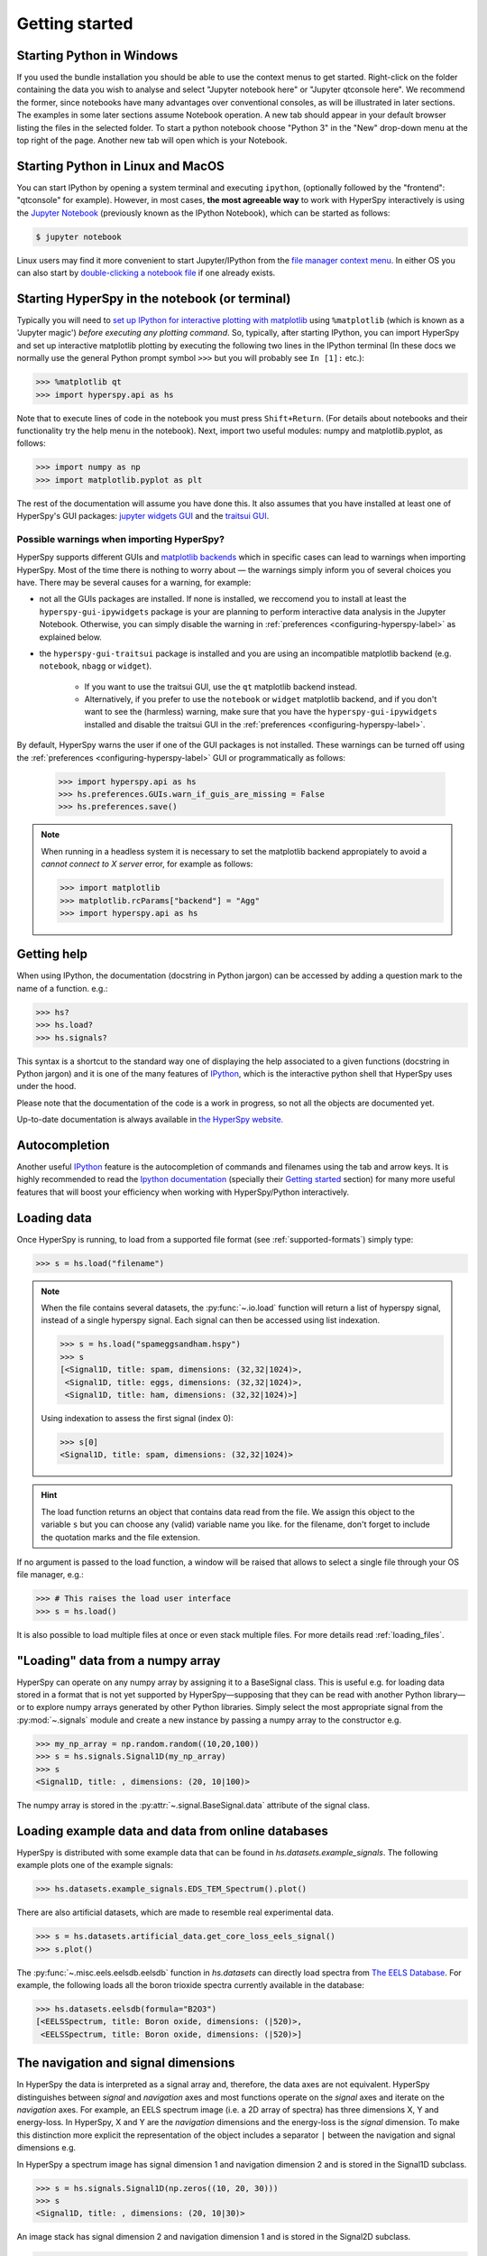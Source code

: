 Getting started
***************


.. _importing_hyperspy-label:

Starting Python in Windows
----------------------------
If you used the bundle installation you should be able to use the context menus
to get started. Right-click on the folder containing the data you wish to
analyse and select "Jupyter notebook here" or "Jupyter qtconsole here". We
recommend the former, since notebooks have many advantages over conventional
consoles, as will be illustrated in later sections. The examples in some later
sections assume Notebook operation. A new tab should appear in your default
browser listing the files in the selected folder. To start a python notebook
choose "Python 3" in the "New" drop-down menu at the top right of the page.
Another new tab will open which is your Notebook.

Starting Python in Linux and MacOS
------------------------------------

You can start IPython by opening a system terminal and executing ``ipython``,
(optionally followed by the "frontend": "qtconsole" for example). However, in
most cases, **the most agreeable way** to work with HyperSpy interactively
is using the `Jupyter Notebook <http://jupyter.org>`_ (previously known as
the IPython Notebook), which can be started as follows:

.. code-block:: bash

    $ jupyter notebook

Linux users may find it more convenient to start Jupyter/IPython from the
`file manager context menu <https://github.com/hyperspy/start_jupyter_cm>`_.
In either OS you can also start by `double-clicking a notebook file
<https://github.com/takluyver/nbopen>`_ if one already exists.

Starting HyperSpy in the notebook (or terminal)
-----------------------------------------------
Typically you will need to `set up IPython for interactive plotting with
matplotlib
<http://ipython.readthedocs.org/en/stable/interactive/plotting.html>`_ using
``%matplotlib`` (which is known as a 'Jupyter magic')
*before executing any plotting command*. So, typically, after starting
IPython, you can import HyperSpy and set up interactive matplotlib plotting by
executing the following two lines in the IPython terminal (In these docs we
normally use the general Python prompt symbol ``>>>`` but you will probably
see ``In [1]:`` etc.):

.. code-block:: python

   >>> %matplotlib qt
   >>> import hyperspy.api as hs

Note that to execute lines of code in the notebook you must press
``Shift+Return``. (For details about notebooks and their functionality try
the help menu in the notebook). Next, import two useful modules: numpy and
matplotlib.pyplot, as follows:

.. code-block:: python

   >>> import numpy as np
   >>> import matplotlib.pyplot as plt

The rest of the documentation will assume you have done this. It also assumes
that you have installed at least one of HyperSpy's GUI packages:
`jupyter widgets GUI <https://github.com/hyperspy/hyperspy_gui_ipywidgets>`_
and the
`traitsui GUI <https://github.com/hyperspy/hyperspy_gui_traitsui>`_.

Possible warnings when importing HyperSpy?
^^^^^^^^^^^^^^^^^^^^^^^^^^^^^^^^^^^^^^^^^^

HyperSpy supports different GUIs and 
`matplotlib backends <https://matplotlib.org/tutorials/introductory/usage.html#backends>`_ 
which in specific cases can lead to warnings when importing HyperSpy. Most of the time 
there is nothing to worry about — the warnings simply inform you of several choices you have.
There may be several causes for a warning, for example:

- not all the GUIs packages are installed. If none is installed, we reccomend you to install
  at least the ``hyperspy-gui-ipywidgets`` package is your are planning to perform interactive
  data analysis in the Jupyter Notebook. Otherwise, you can simply disable the warning in
  :ref:`preferences <configuring-hyperspy-label>` as explained below.
- the ``hyperspy-gui-traitsui`` package is installed and you are using an incompatible matplotlib
  backend (e.g. ``notebook``, ``nbagg`` or ``widget``).

   - If you want to use the traitsui GUI, use the ``qt`` matplotlib backend instead.
   - Alternatively, if you prefer to use the ``notebook`` or ``widget`` matplotlib backend,
     and if you don't want to see the (harmless) warning, make sure that you have the
     ``hyperspy-gui-ipywidgets`` installed and disable the traitsui
     GUI in the :ref:`preferences <configuring-hyperspy-label>`.


By default, HyperSpy warns the user if one of the GUI packages is not installed.
These warnings can be turned off using the
:ref:`preferences <configuring-hyperspy-label>` GUI or programmatically as follows:

    .. code-block:: python

       >>> import hyperspy.api as hs
       >>> hs.preferences.GUIs.warn_if_guis_are_missing = False
       >>> hs.preferences.save()


.. versionchanged:: v1.3
    HyperSpy works with all matplotlib backends, including the ``notebook`` 
    (also called ``nbAgg``) backend that enables interactive plotting embedded 
    in the jupyter notebook.


.. NOTE::

    When running in a  headless system it is necessary to set the matplotlib
    backend appropiately to avoid a `cannot connect to X server` error, for
    example as follows:

    .. code-block:: python

       >>> import matplotlib
       >>> matplotlib.rcParams["backend"] = "Agg"
       >>> import hyperspy.api as hs


Getting help
------------

When using IPython, the documentation (docstring in Python jargon) can be
accessed by adding a question mark to the name of a function. e.g.:

.. code-block:: none

   >>> hs?
   >>> hs.load?
   >>> hs.signals?

This syntax is a shortcut to the standard way one of displaying the help
associated to a given functions (docstring in Python jargon) and it is one of
the many features of `IPython <http://ipython.scipy.org/moin/>`_, which is the
interactive python shell that HyperSpy uses under the hood.

Please note that the documentation of the code is a work in progress, so not
all the objects are documented yet.

Up-to-date documentation is always available in `the HyperSpy website.
<http://hyperspy.org/documentation.html>`_


Autocompletion
--------------

Another useful `IPython <http://ipython.scipy.org/moin/>`_ feature is the
autocompletion of commands and filenames using the tab and arrow keys. It is
highly recommended to read the `Ipython documentation
<http://ipython.scipy.org/moin/Documentation>`_ (specially their `Getting
started <http://ipython.org/ipython-doc/stable/interactive/tutorial.html>`_
section) for many more useful features that will boost your efficiency when
working with HyperSpy/Python interactively.


Loading data
------------

Once HyperSpy is running, to load from a supported file format (see
:ref:`supported-formats`) simply type:

.. code-block:: python

    >>> s = hs.load("filename")

.. note::

   When the file contains several datasets, the :py:func:`~.io.load`  function
   will return a list of hyperspy signal, instead of a single hyperspy signal. 
   Each signal can then be accessed using list indexation.

   .. code-block:: python

      >>> s = hs.load("spameggsandham.hspy")
      >>> s
      [<Signal1D, title: spam, dimensions: (32,32|1024)>,
       <Signal1D, title: eggs, dimensions: (32,32|1024)>,
       <Signal1D, title: ham, dimensions: (32,32|1024)>]

   Using indexation to assess the first signal (index 0):
   
   .. code-block:: python

      >>> s[0]
      <Signal1D, title: spam, dimensions: (32,32|1024)>


.. HINT::

   The load function returns an object that contains data read from the file.
   We assign this object to the variable ``s`` but you can choose any (valid)
   variable name you like. for the filename, don\'t forget to include the
   quotation marks and the file extension.

If no argument is passed to the load function, a window will be raised that
allows to select a single file through your OS file manager, e.g.:

.. code-block:: python

    >>> # This raises the load user interface
    >>> s = hs.load()

It is also possible to load multiple files at once or even stack multiple
files. For more details read :ref:`loading_files`.

"Loading" data from a numpy array
---------------------------------

HyperSpy can operate on any numpy array by assigning it to a BaseSignal class.
This is useful e.g. for loading data stored in a format that is not yet
supported by HyperSpy—supposing that they can be read with another Python
library—or to explore numpy arrays generated by other Python
libraries. Simply select the most appropriate signal from the
:py:mod:`~.signals` module and create a new instance by passing a numpy array
to the constructor e.g.

.. code-block:: python

    >>> my_np_array = np.random.random((10,20,100))
    >>> s = hs.signals.Signal1D(my_np_array)
    >>> s
    <Signal1D, title: , dimensions: (20, 10|100)>

The numpy array is stored in the :py:attr:`~.signal.BaseSignal.data` attribute
of the signal class.

.. _example-data-label:

Loading example data and data from online databases
---------------------------------------------------

HyperSpy is distributed with some example data that can be found in
`hs.datasets.example_signals`. The following example plots one of the example
signals:

.. code-block:: python

    >>> hs.datasets.example_signals.EDS_TEM_Spectrum().plot()

.. versionadded:: 1.4
    :py:mod:`~.datasets.artificial_data`

There are also artificial datasets, which are made to resemble real
experimental data.

.. code-block:: python

    >>> s = hs.datasets.artificial_data.get_core_loss_eels_signal()
    >>> s.plot()

.. _eelsdb-label:

The :py:func:`~.misc.eels.eelsdb.eelsdb` function in `hs.datasets` can
directly load spectra from `The EELS Database <http://eelsdb.eu>`_. For
example, the following loads all the boron trioxide spectra currently
available in the database:

.. code-block:: python

    >>> hs.datasets.eelsdb(formula="B2O3")
    [<EELSSpectrum, title: Boron oxide, dimensions: (|520)>,
     <EELSSpectrum, title: Boron oxide, dimensions: (|520)>]


The navigation and signal dimensions
------------------------------------

In HyperSpy the data is interpreted as a signal array and, therefore, the data
axes are not equivalent. HyperSpy distinguishes between *signal* and
*navigation* axes and most functions operate on the *signal* axes and
iterate on the *navigation* axes. For example, an EELS spectrum image (i.e.
a 2D array of spectra) has three dimensions X, Y and energy-loss. In
HyperSpy, X and Y are the *navigation* dimensions and the energy-loss is the
*signal* dimension. To make this distinction more explicit the
representation of the object includes a separator ``|`` between the
navigation and signal dimensions e.g.

In HyperSpy a spectrum image has signal dimension 1 and navigation dimension 2
and is stored in the Signal1D subclass.

.. code-block:: python

    >>> s = hs.signals.Signal1D(np.zeros((10, 20, 30)))
    >>> s
    <Signal1D, title: , dimensions: (20, 10|30)>


An image stack has signal dimension 2 and navigation dimension 1 and is stored
in the Signal2D subclass.

.. code-block:: python

    >>> im = hs.signals.Signal2D(np.zeros((30, 10, 20)))
    >>> im
    <Signal2D, title: , dimensions: (30|20, 10)>

Note that HyperSpy rearranges the axes when compared to the array order. The
following few paragraphs explain how and why it does it.

Depending how the array is arranged, some axes are faster to iterate than
others. Consider an example of a book as the dataset in question. It is
trivially simple to look at letters in a line, and then lines down the page,
and finally pages in the whole book.  However if your words are written
vertically, it can be inconvenient to read top-down (the lines are still
horizontal, it's just the meaning that's vertical!). It's very time-consuming
if every letter is on a different page, and for every word you have to turn 5-6
pages. Exactly the same idea applies here - in order to iterate through the
data (most often for plotting, but applies for any other operation too), you
want to keep it ordered for "fast access".

In Python (more explicitly `numpy`) the "fast axes order" is C order (also
called row-major order). This means that the **last** axis of a numpy array is
fastest to iterate over (i.e. the lines in the book). An alternative ordering
convention is F order (column-major), where it is the reverse - the first axis
of an array is the fastest to iterate over. In both cases, the further an axis
is from the `fast axis` the slower it  is to iterate over it. In the book
analogy you could think, for example, think about reading the first lines of
all pages, then the second and so on.

When data is acquired sequentially it is usually stored in acquisition order.
When a dataset is loaded, HyperSpy generally stores it in memory in the same
order, which is good for the computer. However, HyperSpy will reorder and
classify the axes to make it easier for humans. Let's imagine a single numpy
array that contains pictures of a scene acquired with different exposure times
on different days. In numpy the array dimensions are  ``(D, E, Y, X)``. This
order makes it fast to iterate over the images in the order in which they were
acquired. From a human point of view, this dataset is just a collection of
images, so HyperSpy first classifies the image axes (``X`` and ``Y``) as
`signal axes` and the remaining axes the `navigation axes`. Then it reverses
the order of each sets of axes because many humans are used to get the ``X``
axis first and, more generally the axes in acquisition order from left to
right. So, the same axes in HyperSpy are displayed like this: ``(E, D | X,
Y)``.

Extending this to arbitrary dimensions, by default, we reverse the numpy axes,
chop it into two chunks (signal and navigation), and then swap those chunks, at
least when printing. As an example:

.. code-block:: bash

    (a1, a2, a3, a4, a5, a6) # original (numpy)
    (a6, a5, a4, a3, a2, a1) # reverse
    (a6, a5) (a4, a3, a2, a1) # chop
    (a4, a3, a2, a1) (a6, a5) # swap (HyperSpy)

In the background, HyperSpy also takes care of storing the data in memory in
a "machine-friendly" way, so that iterating over the navigation axes is always
fast.


.. _saving:

Saving Files
------------

The data can be saved to several file formats.  The format is specified by
the extension of the filename.

.. code-block:: python

    >>> # load the data
    >>> d = hs.load("example.tif")
    >>> # save the data as a tiff
    >>> d.save("example_processed.tif")
    >>> # save the data as a png
    >>> d.save("example_processed.png")
    >>> # save the data as an hspy file
    >>> d.save("example_processed.hspy")

Some file formats are much better at maintaining the information about
how you processed your data.  The preferred format in HyperSpy is hspy,
which is based on the HDF5 format.  This format keeps the most information
possible.

There are optional flags that may be passed to the save function. See
:ref:`saving_files` for more details.

Accessing and setting the metadata
----------------------------------

When loading a file HyperSpy stores all metadata in the BaseSignal
:py:attr:`~.signal.BaseSignal.original_metadata` attribute. In addition,
some of those metadata and any new metadata generated by HyperSpy are stored in
:py:attr:`~.signal.BaseSignal.metadata` attribute.


.. code-block:: python

   >>> s = hs.load("NbO2_Nb_M_David_Bach,_Wilfried_Sigle_217.msa")
   >>> s.metadata
   ├── original_filename = NbO2_Nb_M_David_Bach,_Wilfried_Sigle_217.msa
   ├── record_by = spectrum
   ├── signal_type = EELS
   └── title = NbO2_Nb_M_David_Bach,_Wilfried_Sigle_217

   >>> s.original_metadata
   ├── DATATYPE = XY
   ├── DATE =
   ├── FORMAT = EMSA/MAS Spectral Data File
   ├── NCOLUMNS = 1.0
   ├── NPOINTS = 1340.0
   ├── OFFSET = 120.0003
   ├── OWNER = eelsdatabase.net
   ├── SIGNALTYPE = ELS
   ├── TIME =
   ├── TITLE = NbO2_Nb_M_David_Bach,_Wilfried_Sigle_217
   ├── VERSION = 1.0
   ├── XPERCHAN = 0.5
   ├── XUNITS = eV
   └── YUNITS =

   >>> s.set_microscope_parameters(100, 10, 20)
   >>> s.metadata
   ├── TEM
   │   ├── EELS
   │   │   └── collection_angle = 20
   │   ├── beam_energy = 100
   │   └── convergence_angle = 10
   ├── original_filename = NbO2_Nb_M_David_Bach,_Wilfried_Sigle_217.msa
   ├── record_by = spectrum
   ├── signal_type = EELS
   └── title = NbO2_Nb_M_David_Bach,_Wilfried_Sigle_217

   >>> s.metadata.TEM.microscope = "STEM VG"
   >>> s.metadata
   ├── TEM
   │   ├── EELS
   │   │   └── collection_angle = 20
   │   ├── beam_energy = 100
   │   ├── convergence_angle = 10
   │   └── microscope = STEM VG
   ├── original_filename = NbO2_Nb_M_David_Bach,_Wilfried_Sigle_217.msa
   ├── record_by = spectrum
   ├── signal_type = EELS
   └── title = NbO2_Nb_M_David_Bach,_Wilfried_Sigle_217


.. _configuring-hyperspy-label:

Configuring HyperSpy
--------------------

The behaviour of HyperSpy can be customised using the
:py:class:`~.defaults_parser.Preferences` class. The easiest way to do it is by
calling the :meth:`gui` method:

.. code-block:: python

    >>> hs.preferences.gui()

This command should raise the Preferences user interface if one of the
hyperspy gui packages are installed and enabled:

.. _preferences_image:

.. figure::  images/preferences.png
   :align:   center

   Preferences user interface.

.. versionadded:: 1.3
    Possibility to enable/disable GUIs in the preferences.

It is also possible to set the preferences programmatically. For example,
to disable the traitsui GUI elements and save the changes to disk:

.. code-block:: python

    >>> hs.preferences.GUIs.enable_traitsui_gui = False
    >>> hs.preferences.save()
    >>> # if not saved, this setting will be used until the next jupyter kernel shutdown

.. versionchanged:: 1.3

   The following items were removed from preferences:
   ``General.default_export_format``, ``General.lazy``,
   ``Model.default_fitter``, ``Machine_learning.multiple_files``,
   ``Machine_learning.same_window``, ``Plot.default_style_to_compare_spectra``,
   ``Plot.plot_on_load``, ``Plot.pylab_inline``, ``EELS.fine_structure_width``,
   ``EELS.fine_structure_active``, ``EELS.fine_structure_smoothing``,
   ``EELS.synchronize_cl_with_ll``, ``EELS.preedge_safe_window_width``,
   ``EELS.min_distance_between_edges_for_fine_structure``.



.. _logger-label:

Messages log
------------

HyperSpy writes messages to the `Python logger
<https://docs.python.org/3/howto/logging.html#logging-basic-tutorial>`_. The
default log level is "WARNING", meaning that only warnings and more severe
event messages will be displayed. The default can be set in the
:ref:`preferences <configuring-hyperspy-label>`. Alternatively, it can be set
using :py:func:`~.logger.set_log_level` e.g.:

.. code-block:: python

    >>> import hyperspy.api as hs
    >>> hs.set_log_level('INFO')
    >>> hs.load(r'my_file.dm3')
    INFO:hyperspy.io_plugins.digital_micrograph:DM version: 3
    INFO:hyperspy.io_plugins.digital_micrograph:size 4796607 B
    INFO:hyperspy.io_plugins.digital_micrograph:Is file Little endian? True
    INFO:hyperspy.io_plugins.digital_micrograph:Total tags in root group: 15
    <Signal2D, title: My file, dimensions: (|1024, 1024)
